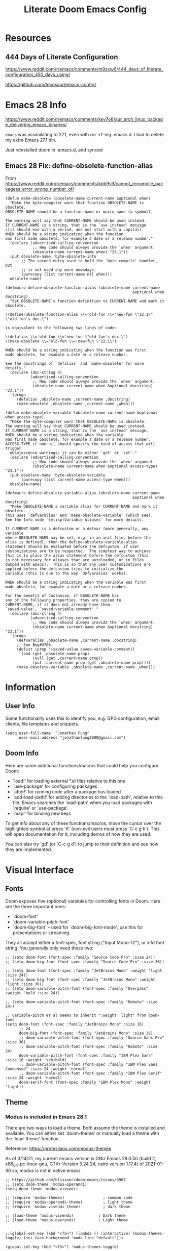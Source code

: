#+TITLE: Literate Doom Emacs Config
#+DATE:
#+LaTeX_CLASS: notes
#+OPTIONS: toc:nil
* Table of Contents :TOC:noexport:
- [[#resources][Resources]]
  - [[#444-days-of-literate-configuration][444 Days of Literate Configuration]]
- [[#emacs-28-info][Emacs 28 Info]]
  - [[#emacs-28-fix-define-obsolete-function-alias][Emacs 28 Fix: define-obsolete-function-alias]]
- [[#information][Information]]
  - [[#user-info][User Info]]
  - [[#doom-info][Doom Info]]
- [[#visual-interface][Visual Interface]]
  - [[#fonts][Fonts]]
  - [[#theme][Theme]]
  - [[#display][Display]]
  - [[#modeline][Modeline]]
  - [[#hl-line-mode][hl-line mode]]
  - [[#line-spacing][Line Spacing]]
  - [[#evil-mode-terminal-cursors][evil-mode terminal cursors]]
- [[#usability][Usability]]
  - [[#navigation][Navigation]]
  - [[#screenshots][Screenshots]]
  - [[#pdf-tools][pdf-tools]]
  - [[#custom-keybinds][Custom Keybinds]]
  - [[#undo-tree][undo-tree]]
  - [[#save-some-buffers][save-some-buffers]]
  - [[#find-buffer-pdf][find-buffer-pdf]]
  - [[#eval-last-sexp][eval-last-sexp]]
- [[#org-mode][Org-Mode]]
  - [[#org][Org]]
  - [[#org-navigation][Org Navigation]]
  - [[#org-inline-task][Org-Inline Task]]
  - [[#org-agenda--super-agenda][Org Agenda + Super Agenda]]
  - [[#org-capture][Org Capture]]
  - [[#org-export---latex][Org Export - Latex]]
  - [[#org-indent][Org-Indent]]
  - [[#autoinsert][Autoinsert]]
  - [[#source-block-markup][Source Block Markup]]
- [[#applications][Applications]]
  - [[#swiper---in-buffer-fuzzy-finder][Swiper - In-Buffer Fuzzy Finder]]
  - [[#dired---file-manager][Dired - File Manager]]
  - [[#treemacs---sidebar-directory-viewer][Treemacs - Sidebar Directory Viewer]]
  - [[#notmuch---email-client][Notmuch - Email Client]]
  - [[#inkscape][Inkscape]]
  - [[#writer-word-goals][writer-word-goals]]
- [[#emacsclient--sessions][Emacsclient + Sessions]]
  - [[#workspace--emacsclient][Workspace + emacsclient]]
  - [[#initial-buffer][Initial Buffer]]
  - [[#desktop][Desktop]]
- [[#programming][Programming]]
  - [[#formatting][Formatting]]
  - [[#lsp][LSP]]
  - [[#julia][Julia]]
- [[#strt-packages-to-look-at][STRT Packages to Look At]]
  - [[#strt-transclusion][STRT Transclusion]]
  - [[#strt-annotate][STRT Annotate]]
  - [[#strt-elgantt][STRT Elgantt]]
- [[#hold-packages-not-used-right-now][HOLD Packages Not Used Right Now]]
  - [[#hold-header-line][HOLD header-line]]
  - [[#hold-pandoc][HOLD Pandoc]]
  - [[#hold-projectile][HOLD Projectile]]
  - [[#hold-mu4e][HOLD mu4e]]
  - [[#hold-org-krita][HOLD Org-Krita]]

* Resources
** 444 Days of Literate Configuration
https://www.reddit.com/r/emacs/comments/m9zxw6/444_days_of_literate_configuration_450_days_using/

https://github.com/tecosaur/emacs-config/

* Emacs 28 Info
https://www.reddit.com/r/emacs/comments/kev7o8/aur_arch_linux_package_delivering_emacs_binaries/

=emacs= was assimilating to 27.1, even with rm -rf--ing .emacs.d. I had to delete my extra Emacs 27.1 bin.

Just reinstalled doom in .emacs.d, and synced

** Emacs 28 Fix: define-obsolete-function-alias
From https://www.reddit.com/r/emacs/comments/kqb9s9/cannot_recompile_packagess_error_wrong_number_of/
#+begin_src elisp
(defun make-obsolete (obsolete-name current-name &optional when)
  "Make the byte-compiler warn that function OBSOLETE-NAME is obsolete.
OBSOLETE-NAME should be a function name or macro name (a symbol).

The warning will say that CURRENT-NAME should be used instead.
If CURRENT-NAME is a string, that is the `use instead' message
\(it should end with a period, and not start with a capital).
WHEN should be a string indicating when the function
was first made obsolete, for example a date or a release number."
  (declare (advertised-calling-convention
            ;; New code should always provide the `when' argument.
            (obsolete-name current-name when) "23.1"))
  (put obsolete-name 'byte-obsolete-info
       ;; The second entry used to hold the `byte-compile' handler, but
       ;; is not used any more nowadays.
       (purecopy (list current-name nil when)))
  obsolete-name)

(defmacro define-obsolete-function-alias (obsolete-name current-name
                                                        &optional when docstring)
  "Set OBSOLETE-NAME's function definition to CURRENT-NAME and mark it obsolete.

\(define-obsolete-function-alias \\='old-fun \\='new-fun \"22.1\" \"old-fun's doc.\")

is equivalent to the following two lines of code:

\(defalias \\='old-fun \\='new-fun \"old-fun's doc.\")
\(make-obsolete \\='old-fun \\='new-fun \"22.1\")

WHEN should be a string indicating when the function was first
made obsolete, for example a date or a release number.

See the docstrings of `defalias' and `make-obsolete' for more details."
  (declare (doc-string 4)
           (advertised-calling-convention
            ;; New code should always provide the `when' argument.
            (obsolete-name current-name when &optional docstring) "23.1"))
  `(progn
     (defalias ,obsolete-name ,current-name ,docstring)
     (make-obsolete ,obsolete-name ,current-name ,when)))

(defun make-obsolete-variable (obsolete-name current-name &optional when access-type)
  "Make the byte-compiler warn that OBSOLETE-NAME is obsolete.
The warning will say that CURRENT-NAME should be used instead.
If CURRENT-NAME is a string, that is the `use instead' message.
WHEN should be a string indicating when the variable
was first made obsolete, for example a date or a release number.
ACCESS-TYPE if non-nil should specify the kind of access that will trigger
  obsolescence warnings; it can be either `get' or `set'."
  (declare (advertised-calling-convention
            ;; New code should always provide the `when' argument.
            (obsolete-name current-name when &optional access-type) "23.1"))
  (put obsolete-name 'byte-obsolete-variable
       (purecopy (list current-name access-type when)))
  obsolete-name)

(defmacro define-obsolete-variable-alias (obsolete-name current-name
                                                        &optional when docstring)
  "Make OBSOLETE-NAME a variable alias for CURRENT-NAME and mark it obsolete.
This uses `defvaralias' and `make-obsolete-variable' (which see).
See the Info node `(elisp)Variable Aliases' for more details.

If CURRENT-NAME is a defcustom or a defvar (more generally, any variable
where OBSOLETE-NAME may be set, e.g. in an init file, before the
alias is defined), then the define-obsolete-variable-alias
statement should be evaluated before the defcustom, if user
customizations are to be respected.  The simplest way to achieve
this is to place the alias statement before the defcustom (this
is not necessary for aliases that are autoloaded, or in files
dumped with Emacs).  This is so that any user customizations are
applied before the defcustom tries to initialize the
variable (this is due to the way `defvaralias' works).

WHEN should be a string indicating when the variable was first
made obsolete, for example a date or a release number.

For the benefit of Customize, if OBSOLETE-NAME has
any of the following properties, they are copied to
CURRENT-NAME, if it does not already have them:
`saved-value', `saved-variable-comment'."
  (declare (doc-string 4)
           (advertised-calling-convention
            ;; New code should always provide the `when' argument.
            (obsolete-name current-name when &optional docstring) "23.1"))
  `(progn
     (defvaralias ,obsolete-name ,current-name ,docstring)
     ;; See Bug#4706.
     (dolist (prop '(saved-value saved-variable-comment))
       (and (get ,obsolete-name prop)
            (null (get ,current-name prop))
            (put ,current-name prop (get ,obsolete-name prop))))
     (make-obsolete-variable ,obsolete-name ,current-name ,when)))
#+end_src

#+RESULTS:
: define-obsolete-variable-alias

* Information
** User Info
Some functionality uses this to identify you, e.g. GPG configuration, email
clients, file templates and snippets.
#+BEGIN_SRC elisp :results none
(setq user-full-name  "Jonathan Fung"
      user-mail-address "jonathanfung2000@gmail.com")
#+END_SRC

** Doom Info
Here are some additional functions/macros that could help you configure Doom:

- `load!' for loading external *.el files relative to this one
- `use-package' for configuring packages
- `after!' for running code after a package has loaded
- `add-load-path!' for adding directories to the `load-path', relative to
  this file. Emacs searches the `load-path' when you load packages with
  `require' or `use-package'.
- `map!' for binding new keys

To get info about any of these functions/macros, move the cursor over
the highlighted symbol at press 'K' (non-evil users must press 'C-c g k').
This will open documentation for it, including demos of how they are used.

You can also try 'gd' (or 'C-c g d') to jump to their definition and see how
they are implemented.

* Visual Interface
** Fonts
Doom exposes five (optional) variables for controlling fonts in Doom. Here
are the three important ones:

+ `doom-font'
+ `doom-variable-pitch-font'
+ `doom-big-font' -- used for `doom-big-font-mode'; use this for
  presentations or streaming.

They all accept either a font-spec, font string ("Input Mono-12"), or xlfd
font string. You generally only need these two:
#+BEGIN_SRC elisp :results none
;; (setq doom-font (font-spec :family "Source Code Pro" :size 24))
;; (setq doom-big-font (font-spec :family "Source Code Pro" :size 36))

;; (setq doom-font (font-spec :family "JetBrains Mono" :weight 'light :size 24))
;; (setq doom-big-font (font-spec :family "JetBrains Mono" :weight 'light :size 36))
;; (setq doom-variable-pitch-font (font-spec :family "Overpass" :weight 'bold :size 24))

;; (setq doom-variable-pitch-font (font-spec :family "Roboto" :size 24))

;; variable-pitch et al seems to inherit ":weight 'light" from doom-font
(setq doom-font (font-spec :family "JetBrains Mono" :size 16)
      ;; 24
      doom-big-font (font-spec :family "JetBrains Mono" :size 36)
      ;; doom-variable-pitch-font (font-spec :family "Source Sans Pro" :size 36)
      ;; doom-variable-pitch-font (font-spec :family "Roboto" :size 24)
      doom-variable-pitch-font (font-spec :family "IBM Plex Sans" :size 16 :weight 'semibold)
      ;; doom-variable-pitch-font (font-spec :family "IBM Plex Sans Condensed" :size 24 :weight 'normal)
      ;; doom-variable-pitch-font (font-spec :family "IBM Plex Serif" :size 24 :weight 'normal)
      doom-serif-font (font-spec :family "IBM Plex Mono" :weight 'light))
#+END_SRC

** Theme
*** Modus is included in Emacs 28.1
There are two ways to load a theme. Both assume the theme is installed and
available. You can either set `doom-theme' or manually load a theme with the
`load-theme' function.

Reference: https://protesilaos.com/modus-themes

As of 3/14/21, my current emacs version is
GNU Emacs 28.0.50 (build 2, x86_64-pc-linux-gnu, GTK+ Version 3.24.24, cairo version 1.17.4) of 2021-01-30
so, modus is not in native emacs

#+begin_src elisp :results none
;; https://github.com/hlissner/doom-emacs/issues/3967
;; (setq doom-theme 'modus-operandi)
(setq doom-theme 'modus-vivendi)

;; (require 'modus-themes)                 ; common code
;; (require 'modus-operandi-theme)         ; light theme
;; (require 'modus-vivendi-theme)          ; dark theme

;; (load-theme 'modus-vivendi)           ; Dark theme
;; (load-theme 'modus-operandi)          ; Light theme


;;(global-set-key (kbd "<f5>") (lambda () (interactive) (modus-themes-toggle) (set-face-background 'mode-line "default")))

(global-set-key (kbd "<f5>") 'modus-themes-toggle)

(add-hook! 'modus-themes-after-load-theme-hook (set-face-background 'mode-line "default"))


;; Set customization options to values of your choice
(setq modus-themes-bold-constructs t
      modus-themes-slanted-constructs t
      modus-themes-syntax nil ; Lots of options---continue reading the manual
      modus-themes-no-mixed-fonts nil
      modus-themes-links nil ; Lots of options---continue reading the manual
      modus-themes-prompts 'subtle-accented ; {nil,'subtle-accented, 'intense-accented, 'subtle-gray, 'intense-gray}

      modus-themes-mode-line 'borderless ; {nil,'3d,'moody, 'borderless, 'borderless-3d, 'borderless-moody}
      modus-themes-completions 'opinionated ; {nil,'moderate,'opinionated}
      modus-themes-fringes 'intense ; {nil,'subtle,'intense}

      modus-themes-lang-checkers 'colored-background ; Lots of options---continue reading the manual

      modus-themes-hl-line 'intense-background ; Lots of options---continue reading the manual

      modus-themes-subtle-line-numbers t ; {nil, t}
      modus-themes-paren-match nil ; {nil,'subtle-bold,'intense,'intense-bold}
      modus-themes-region 'no-extend ; Lots of options

      modus-themes-diffs nil ; {nil,'desaturated,'fg-only,'bg-only}

      modus-themes-org-blocks 'grayscale ; {nil,'grayscale,'rainbow}
      modus-themes-org-habit nil

      modus-themes-headings ; Lots of options---continue reading the manual
      '((1 . rainbow-section)
        ;; (2 . rainbow-line-no-bold)
        ;; (3 . no-bold)
        ;; (t . rainbow)
        ;; (t . rainbow-line)
        (t . rainbow-line-no-bold)
        ;; (t . highlight-no-bold)
        )

      modus-themes-scale-headings nil
      modus-themes-scale-1 1.1
      modus-themes-scale-2 1.15
      modus-themes-scale-3 1.21
      modus-themes-scale-4 1.27
      modus-themes-scale-5 1.33

      modus-themes-variable-pitch-ui nil
      modus-themes-variable-pitch-headings nil)

;; with Emacs 28, default seems to have a gray background for everything, this turns that to white
;; (setq modus-themes-operandi-color-overrides
;;       '(
;;         (bg-alt . "#ffffff")
;;         ))
;; (setq modus-themes-vivendi-color-overrides
;;       '(
;;         (bg-alt . "#000000")
;;         ))

;; only for "packaged variants" (?)
;; (modus-themes-load-themes)
;; (modus-themes-load-operandi)

;; Or load via a hook
;; (add-hook! 'after-init-hook #'modus-themes-load-operandi)
#+end_src
** TODO Display
#+BEGIN_SRC elisp :results none
                                        ;includes part of the file's directory name at the beginning of the shared buffer name to make unique
(setq uniquify-buffer-name-style 'forward)
;; this may do the same thing as uniquify-buffer...
(setq ivy-rich-path-style 'abbrev)

;; (setq display-line-numbers-type 'visual)
(setq display-line-numbers-type nil)

                                        ; just editted these line 12/24
;; idk what these 2 lines do
;; (add-to-list 'default-frame-alist '(font . "Source Code Pro-10"))
;; (set-face-attribute 'default t :font "Source Code Pro-10")
#+END_SRC
** TODO Modeline
#+BEGIN_SRC elisp :results none
;; CAUTION
;; This might be fatal, might turn off all keymaps
;; (setq display-battery-mode t)

;; (setq display-time-mode t)
(display-time-mode)
(setq display-time-default-load-average nil)
(setq line-number-mode nil
      column-number-mode nil)
(set-face-background 'mode-line "default")

(setq doom-modeline-buffer-encoding nil)
;; (setq doom-modeline-buffer-encoding t)
(setq doom-modeline-buffer-file-name-style 'relative-from-project)
#+end_src

** hl-line mode
#+BEGIN_SRC elisp :results none
(setq hl-line-mode nil)
(map! :n "SPC t h" #'hl-line-mode)

; meant to only have hl-line highlight on end of line
(defun my-hl-line-range-function () (cons (line-end-position) (line-beginning-position 2)))
;(setq hl-line-range-function #'my-hl-line-range-function)

; standard full-width
(defun my-hl-line-range ()
  "Used as value of `hl-line-range-function'."
  (cons (line-beginning-position) (line-end-position)))

(setq-default hl-line-range-function #'my-hl-line-range)
#+END_SRC

** Line Spacing
#+begin_src elisp
(defun jf/toggle-line-spacing ()
  "Toggle line spacing between no extra space to extra half line height.
URL `http://ergoemacs.org/emacs/emacs_toggle_line_spacing.html'
Version 2017-06-02"
  (interactive)
  (if line-spacing
      (setq line-spacing nil)
    (setq line-spacing 5))
  (redraw-frame (selected-frame)))

(map! :n "SPC t v" 'jf/toggle-line-spacing)
#+end_src

#+RESULTS:

** evil-mode terminal cursors
https://github.com/h0d/term-cursor.el

#+begin_src elisp :results none
;;; term-cursor.el --- Change cursor shape in terminal -*- lexical-binding: t; coding: utf-8; -*-

;; Version: 0.4
;; Author: h0d
;; URL: https://github.com/h0d
;; Keywords: terminals
;; Package-Requires: ((emacs "26.1"))

;;; Commentary:

;; Send terminal escape codes to change cursor shape in TTY Emacs.
;; Using VT520 DECSCUSR (cf https://invisible-island.net/xterm/ctlseqs/ctlseqs.html).
;; Does not interfere with GUI Emacs behavior.

;;; Code:

(defgroup term-cursor nil
  "Group for term-cursor."
  :group 'terminals
  :prefix 'term-cursor-)

;; Define escape codes for different cursors
(defcustom term-cursor-block-blinking "\e[1 q"
  "The escape code sent to terminal to set the cursor as a blinking box."
  :type 'string
  :group 'term-cursor)

(defcustom term-cursor-block-steady "\e[2 q"
  "The escape code sent to terminal to set the cursor as a steady box."
  :type 'string
  :group 'term-cursor)

(defcustom term-cursor-underline-blinking "\e[3 q"
  "The escape code sent to terminal to set the cursor as a blinking underscore."
  :type 'string
  :group 'term-cursor)

(defcustom term-cursor-underline-steady "\e[4 q"
  "The escape code sent to terminal to set the cursor as a steady underscore."
  :type 'string
  :group 'term-cursor)

(defcustom term-cursor-bar-blinking "\e[5 q"
  "The escape code sent to terminal to set the cursor as a blinking bar."
  :type 'string
  :group 'term-cursor)

(defcustom term-cursor-bar-steady "\e[6 q"
  "The escape code sent to terminal to set the cursor as a steady bar."
  :type 'string
  :group 'term-cursor)

;; Current cursor evaluation
(defcustom term-cursor-triggers (list 'blink-cursor-mode-hook 'lsp-ui-doc-frame-hook)
  "Hooks to add when the variable watcher might not be enough.
That is, hooks to trigger `term-cursor--immediate'."
  :type 'list
  :group 'term-cursor)

;;;###autoload
(define-minor-mode term-cursor-mode
  "Minor mode for term-cursor."
  :group 'term-cursor
  (if term-cursor-mode
      (term-cursor-watch)
    ;; else
    (term-cursor-unwatch)))

;;;###autoload
(define-globalized-minor-mode global-term-cursor-mode term-cursor-mode
  (lambda ()
    (term-cursor-mode t))
  :group 'term-cursor)

(defun term-cursor--normalize (cursor)
  "Return the actual value of CURSOR.
It can sometimes be a `cons' from which we only want the first element (cf `cursor-type')."
  (if (consp cursor)
      (car cursor)
    ;; else
    cursor))

(defun term-cursor--determine-esc (cursor blink)
  "Return an escape code depending on the CURSOR and whether it should BLINK."
  (cond (;; Vertical bar
	 (eq cursor 'bar)
	 (if blink term-cursor-bar-blinking
	   term-cursor-bar-steady))
	(;; Underscore
	 (eq cursor 'hbar)
	 (if blink term-cursor-underline-blinking
	   term-cursor-underline-steady))
	(;; Box — default value
	 t
	 (if blink term-cursor-block-blinking
	   term-cursor-block-steady))))

(defun term-cursor--eval (cursor blink)
  "Send escape code to terminal according to CURSOR and whether it should BLINK."
  (unless (display-graphic-p) ; Must be in TTY
    ;; CURSOR can be a `cons' (cf. `cursor-type')
    (setq cursor
	  (term-cursor--normalize cursor))

    ;; Ask terminal to display new cursor
    (send-string-to-terminal
     (term-cursor--determine-esc cursor blink))))

(defun term-cursor--immediate ()
  "Send an escape code without waiting for `term-cursor-watcher'."
  (term-cursor--eval cursor-type blink-cursor-mode))

(defun term-cursor-watcher (_symbol cursor operation _watch)
  "Change cursor shape through escape sequences depending on CURSOR.
Waits for OPERATION to be 'set."
  (when (eq operation 'set)  ; A new value must be set to the variable
    (term-cursor--eval cursor blink-cursor-mode)))

(defun term-cursor-watch ()
  "Start reacting to cursor change."
  (add-variable-watcher 'cursor-type #'term-cursor-watcher)
  (dolist (hook term-cursor-triggers)
    (add-hook hook #'term-cursor--immediate)))

(defun term-cursor-unwatch ()
  "Stop reacting to cursor change."
  (remove-variable-watcher 'cursor-type #'term-cursor-watcher)
  (dolist (hook term-cursor-triggers)
    (remove-hook hook #'term-cursor--immediate)))

(provide 'term-cursor)

;;; term-cursor.el ends here

(global-term-cursor-mode)
#+end_src
* Usability
** Navigation
#+BEGIN_SRC elisp :results none
                                        ; Bind Zooms??
(map! :n "C-_" #'er/contract-region
      :n "C-+" #'er/expand-region)

;; ; unbind J,K,M
(map! :map evil-normal-state-map "J" nil
      "K" nil)
(map! :map evil-motion-state-map "M" nil
      "K" nil)

(map! :n "V" #'evil-visual-line)

;; ; rebind J,K for scrolling
(map! :n "J" #'evil-scroll-line-up)
(map! :n "K" #'evil-scroll-line-down)

;; ; bind M for contexual lookup
(map! :n "M" #'+lookup/documentation)

;; ;; Make evil-mode up/down operate in screen lines instead of actual lines
(define-key evil-motion-state-map "j" 'evil-next-visual-line)
(define-key evil-motion-state-map "k" 'evil-previous-visual-line)
;; ;; Also in visual mode
(define-key evil-visual-state-map "j" 'evil-next-visual-line)
(define-key evil-visual-state-map "k" 'evil-previous-visual-line)
#+END_SRC
** Screenshots
#+BEGIN_SRC elisp :results none
(defun screenshot-svg ()
  "Save a screenshot of the current frame as an SVG image.
Saves to a temp file and puts the filename in the kill ring."
  (interactive)
  (let* ((filename (make-temp-file "Emacs" nil ".svg"))
         (data (x-export-frames nil 'svg)))
    (with-temp-file filename
      (insert data))
    (kill-new filename)
    (message filename)))
#+END_SRC
** pdf-tools
#+begin_src elisp :results none
;; (add-hook 'pdf-tools-enabled-hook 'pdf-view-midnight-minor-mode)
#+end_src
** Custom Keybinds
#+BEGIN_SRC elisp :results none
;; Bind toggles
(global-set-key (kbd "<f2>") 'mixed-pitch-mode)
(global-set-key (kbd "<f3>") 'olivetti-mode)
(global-set-key (kbd "<f4>") 'toggle-rot13-mode)
(setq olivetti-body-width 110)
;; (global-set-key (kbd "U") 'undo-tree-redo)

;; Unbind language input switcher
(map! :map global-map "C-\\" nil)

;; Bind toggle for 80-char limit, buffer-wide
(map! :n "SPC t c" 'display-fill-column-indicator-mode)
(map! :n "C-\\" 'display-fill-column-indicator-mode)

;; currently do not use org-roam, need to delete
;; (setq org-roam-directory "~/emacs/org-roam")
;; (setq org-roam-index-file "index.org")
;; (define-key org-roam-mode-map (kbd "C-c n l") #'org-roam)
;; (define-key org-roam-mode-map (kbd "C-c n f") #'org-roam-find-file)
;; (define-key org-roam-mode-map (kbd "C-c n j") #'org-roam-jump-to-index)
;; (define-key org-roam-mode-map (kbd "C-c n b") #'org-roam-switch-to-buffer)
;; (define-key org-roam-mode-map (kbd "C-c n g") #'org-roam-graph)
;; (define-key org-mode-map (kbd "C-c n i") #'org-roam-insert)
;; (require 'org-roam-protocol)
#+END_SRC
** undo-tree
#+begin_src elisp
(setq global-undo-tree-mode t)
#+end_src

#+RESULTS:
: t
** save-some-buffers
#+begin_src elisp :results none
(map! :n "SPC f a" 'save-some-buffers)

;; (map! :map org-agenda-mode-map "SPC f a" 'save-some-buffers)

(map! :map doom-leader-map "f a" 'save-some-buffers)
#+end_src
** find-buffer-pdf
https://www.reddit.com/r/emacs/comments/mzuaf6/how_open_a_pdf_file_with_pdftools_when_you_are/

My own function
#+begin_src elisp :results none
(defun jf/find-buffer-pdf ()
  (interactive)
  (find-file (concat
              "./"
              (car (split-string
                    (file-name-nondirectory (buffer-name))
                    "\\."))
              ".pdf")))

(map! :n "SPC o p" 'jf/find-buffer-pdf)
#+end_src

** eval-last-sexp
#+begin_src elisp :results none
(map! :n "SPC e" 'eval-last-sexp)
#+end_src

* Org-Mode
** Org
#+BEGIN_SRC elisp :results none
(setq org-directory "~/org/")

(setq org-ellipsis " ▾")
(setq org-startup-folded 'content)

(add-hook 'org-mode-hook (lambda () (org-superstar-mode 1)))
;; (setq org-superstar-headline-bullets-list
;;       '("✸" ("◉" ?◈) "○" "▷"))

;; https://www.reddit.com/r/emacs/comments/lapujj/weekly_tipstricketc_thread/glvoifj/
(setq org-superstar-headline-bullets-list '("☰" "☷" "▶" "●" "✱" "✲" "✸" "⦿" "⌾" "◦"))

(setq org-highlight-latex-and-related '(native script))

(map! :n "SPC o l" 'link-hint-open-link-at-point)
#+END_SRC
** Org Navigation
#+BEGIN_SRC elisp :results none
(map! :map org-mode-map "C-j" nil
      "C-k" nil)

(map! :map org-mode-map "C-j" 'org-next-visible-heading
      "C-k" 'org-previous-visible-heading)
#+END_SRC
** TODO Org-Inline Task
https://mattduck.github.io/generic-css/demo/org-demo.html
https://www.reddit.com/r/emacs/comments/3tpd5z/a_different_way_to_use_org_xpost_rorgmode/
https://github.com/amluto/org-mode/blob/master/lisp/org-inlinetask.el
https://irreal.org/blog/?p=8418
#+begin_src elisp :results none
;; seems to break doom config ?
;; (require 'org-inlinetask)
#+end_src

#+RESULTS:
: org-inlinetask

** Org Agenda + Super Agenda
*** Setup (Super) Agenda
#+BEGIN_SRC elisp :results none
;; https://www.reddit.com/r/orgmode/comments/6q6cdk/adding_files_to_the_agenda_list_recursively/
;; doom doctor: org-agenda-file-regexp seems to be void
;; (setq org-agenda-files (apply 'append
;;                   (mapcar
;;                    (lambda (directory)
;;                  (directory-files-recursively
;;                   directory org-agenda-file-regexp))
;;                    '("~/School/W21/" "~/org/"))))

;; Need to manually update based on school term
(setq org-agenda-files '("~/org"
                         "~/org/blog"
                         "~/org/voxpop"
                         "~/org/resources"
                         "~/School/S21/ENGR_165_Manuf"
                         "~/School/S21/MSE_165C_Phase"
                         "~/School/S21/MSE_189C_Snr"
                         "~/School/S21/STATS_120C_Prob"
                         "~/rust/effex"
                         ))

(setq org-tag-faces
      '(("Phase" . "gold2")
        ("Nano" . "lime green")
        ("Manuf" . "red2")
        ("Snr" . "medium orchid")
        ("Stats" . "dodger blue")))

(setq org-agenda-start-day "+0"
      org-agenda-span 1) ;; for use with day-by-day view

(setq org-agenda-timegrid-use-ampm t)
(setq org-agenda-time-grid
      (quote
       ((daily today require-timed)
        (400 1200 1600 2000 2400)
        "  ⟿" "―――――――――――――――――――――――"))) ; 2400 is the next day

(setq org-super-agenda-date-format "%A, %e %b")
(setq org-super-agenda-header-separator ?―)
;; (setq org-super-agenda-header-separator "")
(org-super-agenda-mode)

(map! :map org-super-agenda-header-map "k" nil
      "j" nil)

                                        ; removes 'agenda' prefix coming from agenda.org
                                        ; also adds in effort level
                                        ; should be (todo   . " %i %-12:c") if using multiple files
(setq org-agenda-prefix-format
      '(
        ;; (agenda . "%i %-7T%?-12t% s")
        (agenda . "%i %?-12t% s")
        ;; (todo   . " %i %-12:c")
        (todo   . " [%e] ")
        (tags   . " %i %-12:c")
        (search . " %i %-12:c")))

;; refreshes org agenda view every 60 seconds, but runs on any buffer
;; (run-with-idle-timer 60000 t (lambda () (org-agenda nil "z")) )


(set-face-attribute 'org-agenda-date nil
                    :weight 'bold :overline t :foreground "#00538b" )
#+end_src
*** Day-by-Day + Regular (Super) Agenda Views
#+BEGIN_SRC elisp :results none
(setq org-agenda-custom-commands
      '(("z" "Super View, Everyday"
         (
          (agenda "" ((org-super-agenda-groups
                       '((:name ""
                          :time-grid t
                          :date today
                          :deadline today
                          ;; :scheduled today
                          :order 0
                          :discard (:anything t)
                          )))))
          (alltodo "" ((org-agenda-overriding-header (concat
                                                      (make-string 1 ?\n)
                                                      "Today is " (org-read-date nil nil "+0d")
                                                      ))
                       (org-super-agenda-groups
                        '(
                          (:name "Overdue"
                           :deadline past
                           :order 0)
                          (:name "Scheduled"
                           :auto-planning t
                           :order 0)
                          (:name "========\n Personal"
                           :tag "Person"
                           :order 10)
                          (:name "Email"
                           :tag "Email"
                           :order 15)
                          (:discard (:anything t))
                          ))))
          ))))

(defun jf/org-agenda-day-by-day ()
  (interactive)
  (org-agenda nil "z"))
(map! :n "SPC o v" 'jf/org-agenda-day-by-day)

(defun jf/org-agenda-regular-view ()
  (interactive)
  (org-agenda nil "a"))
(map! :n "SPC o c" 'jf/org-agenda-regular-view)
#+END_SRC
*** Relative (Super) Agenda Views
#+begin_src elisp :results none
;; from https://github.com/alphapapa/org-super-agenda/issues/59
;; function is needed to always eval relative dates
(defun jf/org-agenda-relative-deadline ()
  (interactive)
  (let ((org-super-agenda-groups
         `(
           (:name "Past"
            :deadline past)
           (:name "Next Items"
            :todo "NEXT")
           (:name "Clean up Notes"
            :todo "NOTE")
           (:name "Today's Time Blocks"
            :and (:todo "BLOCK"
                  :date today))
           (:name "Today"
            :deadline today)
           (:name "Tomorrow (+1)"
            ;; before acts as <
            :deadline (before ,(org-read-date nil nil "+2d")))
           (:name "Tomorrow Tomorrow (+2)"
            ;; if today is 1, should show (before (1+3)) = 1, 2,3
            :deadline (before ,(org-read-date nil nil "+3d")))
           (:name "Day After Tomorrow Tomorrow (+3)"
            :deadline (before ,(org-read-date nil nil "+4d")))
           (:name "Within a Week (+4..6)"
            :deadline (before ,(org-read-date nil nil "+7d")))
           (:name "Within 30 Days (+7..30)"
            :deadline (before ,(org-read-date nil nil "+31d")))
           (:name "========\n Personal"
            :tag "Person"
            :order 10)
           (:name "Email"
            :tag "Email"
            :order 15)
           (:discard (:anything t))
           )))
    (org-agenda nil "t")
    ;; (org-agenda-list)
    ;; this allows time grid to show with TODO, but doesn't catch
    ;; NEXT, Personal, and doesn't extend to 30 days
    ;; Text is also red for some reason
    ))

;; see https://github.com/alphapapa/org-super-agenda/issues/153
;; for a combined deadline-scheduled view with repeating items

(defun jf/org-agenda-relative-scheduled ()
  (interactive)
  (let ((org-super-agenda-groups
         `(
           (:name "Past"
            :scheduled past)
           (:name "Next Items"
            :todo "NEXT")
           (:name "Clean up Notes"
            :todo "NOTE")
           (:name "Today's Time Blocks"
            :and (:todo "BLOCK"
                  :date today))
           (:name "Scheduled Today"
            :scheduled today)
           (:name "Scheduled Tomorrow (+1)"
            :scheduled (before ,(org-read-date nil nil "+2d")))
           (:name "Scheduled Tomorrow Tomorrow (+2)"
            ;; if today is 1, should show (before (1+3)) = 1, 2,3
            :scheduled (before ,(org-read-date nil nil "+3d")))
           (:name "Scheduled Within a Week (+3..6)"
            :scheduled (before ,(org-read-date nil nil "+7d")))
           (:name "Scheduled Within 30 Days (+7..30)"
            :scheduled (before ,(org-read-date nil nil "+31d")))
           (:name "========\n Personal"
            :tag "Person"
            :order 10)
           (:name "Email"
            :tag "Email"
            :order 15)
           (:discard (:anything t))
           )))
    (org-agenda nil "t")))

(map! :map doom-leader-map "o b" nil)
(map! :n "SPC o b" 'jf/org-agenda-relative-deadline)
(map! :n "SPC o g" 'jf/org-agenda-relative-scheduled)

(defun jf/reset-relative-deadline-super-agenda ()
  (interactive)
  (org-agenda-quit)
  (jf/org-agenda-relative-deadline)
  )
(defun jf/reset-relative-scheduled-super-agenda ()
  (interactive)
  (org-agenda-quit)
  (jf/org-agenda-relative-scheduled)
  )

(map! :map org-agenda-mode-map "r" 'jf/reset-relative-deadline-super-agenda)
(map! :map org-agenda-mode-map "R" 'jf/reset-relative-scheduled-super-agenda)
#+end_src
*** Hydra Map for Agenda Views
#+begin_src elisp :results none
(defhydra jf/hydra-agenda (:color blue
                           :hint nil)
  "
^Relative^      ^Absolute^      ^Time-Grid^
^^^--------------------------------------
_d_: deadline   _e_: everyday   _w_: regular
_s_: scheduled
  "
  ("d" jf/org-agenda-relative-deadline)
  ("s" jf/org-agenda-relative-scheduled)
  ("e" jf/org-agenda-day-by-day)
  ("w" jf/org-agenda-regular-view)
  )

;; (map! :n "SPC a" 'jf/hydra-agenda/body)
(map! :map doom-leader-map "a" 'jf/hydra-agenda/body)
#+end_src
*** Org-Todo
#+begin_src elisp :results none
(setq org-todo-keywords
      '((sequence "TODO(t)" "NEXT(n)" "NOTE(m)" "BLOCK(b)" "STRT(s)" "HOLD(h)" "|" "DONE(d)" "KILL(k)")
        (sequence "[ ](T)" "[+](P)" "[-](S)" "[?](W)" "|" "[X](D)")))

(setq org-todo-keyword-faces
      '(("[-]" . +org-todo-active)
        ("STRT" . +org-todo-active)
        ("BLOCK" . +org-todo-active)
        ("NEXT" . +org-todo-active)
        ("[?]" . +org-todo-onhold)
        ("WAIT" . +org-todo-onhold)
        ("HOLD" . +org-todo-onhold)
        ("PROJ" . +org-todo-project)))

;; sort todos by deadline earliest first, then priority high first
(setq org-agenda-sorting-strategy
      '((agenda habit-down time-up priority-down category-keep)
        (todo deadline-up priority-down category-keep)
        (tags priority-down category-keep)
        (search category-keep)) )

;; when set to t, toggling a repeating TODO item to DONE will reset the TODO prefix to the previous one
;; implemented when switching BLOCK -> DONE, which returns it to BLOCK and not TODO
;; reason: super-agenda selector is based on TODO name
(setq org-todo-repeat-to-state t)
#+end_src
** Org Capture
#+BEGIN_SRC elisp :results none
(setq org-capture-templates
      '(("t" "Agenda TODO" entry (file "~/org/Agenda.org")
        "* TODO %? \n DEADLINE: %t" :prepend t)
        ("e" "email" entry (file+headline "~/org/Agenda.org" "Emails")
         "* TODO Reply: %? \n - %a" :prepend t)
        ("d" "designboard" entry (file "~/org/designboard.org")
         "* %? \n- %t" :prepend t)
      ))

(map! :n "SPC z" 'org-capture)
#+END_SRC
** Org Export - Latex
#+begin_src elisp :results none
(setq org-latex-classes '(("article" "\\documentclass[11pt]{article}"
                           ("\\section{%s}" . "\\section*{%s}")
                           ("\\subsection{%s}" . "\\subsection*{%s}")
                           ("\\subsubsection{%s}" . "\\subsubsection*{%s}")
                           ("\\paragraph{%s}" . "\\paragraph*{%s}")
                           ("\\subparagraph{%s}" . "\\subparagraph*{%s}"))
                          ("report" "\\documentclass[11pt]{report}"
                           ("\\part{%s}" . "\\part*{%s}")
                           ("\\chapter{%s}" . "\\chapter*{%s}")
                           ("\\section{%s}" . "\\section*{%s}")
                           ("\\subsection{%s}" . "\\subsection*{%s}")
                           ("\\subsubsection{%s}" . "\\subsubsection*{%s}"))
                          ("book" "\\documentclass[11pt]{book}"
                           ("\\part{%s}" . "\\part*{%s}")
                           ("\\chapter{%s}" . "\\chapter*{%s}")
                           ("\\section{%s}" . "\\section*{%s}")
                           ("\\subsection{%s}" . "\\subsection*{%s}")
                           ("\\subsubsection{%s}" . "\\subsubsection*{%s}"))
                          ("notes"
                           "\\documentclass[8pt]{article}
  \\usepackage[letterpaper, portrait, margin=1in]{geometry}
  \\usepackage[utf8]{inputenc}
  \\usepackage[T1]{fontenc}
  \\usepackage{amsmath}
  \\usepackage{amssymb}
  \\usepackage{hyperref}
  \\usepackage{tcolorbox}
% http://tug.ctan.org/macros/latex/contrib/minted/minted.pdf
  \\usepackage[cache=false]{minted}
  \\setminted{breaklines=true, breakanywhere=true}
% \\usemintedstyle{paraiso-light} % pygmentize -L styles
% \\usemintedstyle{emacs} % pygmentize -L styles
% \\usemintedstyle{colorful} % pygmentize -L styles
% \\usemintedstyle{rainbow_dash} % pygmentize -L styles
  \\usemintedstyle{tango} % pygmentize -L styles
% https://tex.stackexchange.com/questions/112559/box-around-minted-environment
% https://ctan.math.utah.edu/ctan/tex-archive/macros/latex/contrib/tcolorbox/tcolorbox.pdf
  \\BeforeBeginEnvironment{minted}{\\begin{tcolorbox}[colframe=black!85!white, colback=black!5!white, boxrule=0.3mm]}
  \\AfterEndEnvironment{minted}{\\end{tcolorbox}}
  \\usepackage{enumitem}
  \\setitemize{itemsep=0.5pt}
  \\usepackage{lastpage}
  \\usepackage{fancyhdr}
  \\pagestyle{fancy}
  \\fancyhf{}
  \\usepackage{titling} % allows \thetitle \theauthor \thedate
  \\rhead{\\theauthor}
  \\lhead{\\thetitle}
  \\rfoot{\\thepage{} of \\pageref{LastPage}}
  \\linespread{1}
  \\setlength{\\parindent}{0pt}
  \\setlength{\\parskip}{0.5em plus 0.1em minus 0.2em}
  \\hypersetup{pdfborder=0 0 0}
  \\setcounter{secnumdepth}{0}"
                           ("\\section{%s}" . "\\section*{%s}")
                           ("\\subsection{%s}" . "\\subsection*{%s}")
                           ("\\subsubsection{%s}" . "\\subsubsection*{%s}")
                           ("\\paragraph{%s}" . "\\paragraph*{%s}")
                           ("\\subparagraph{%s}" . "\\subparagraph*{%s}")
                           )))

(map! :n "SPC r r" #'org-latex-export-to-pdf)

(setq org-export-headline-levels 5)

(setq org-format-latex-options '(:foreground default :background default :scale 3.5 :html-foreground "Black" :html-background "Transparent" :html-scale 1.0 :matchers
                                 ("begin" "$1" "$" "$$" "\\(" "\\[")) )

;; minted uses Pygments (python) to syntax highlight pdf exported source blocks
;; look into https://www.reddit.com/r/emacs/comments/lbkmmz/the_best_syntax_highlighting_in_a_pdf_youll_see_a/
;; as an alternative
(add-to-list 'org-latex-packages-alist '("" "minted"))
(setq org-latex-listings 'minted)
#+end_src
** Org-Indent
#+begin_src elisp :results none
(map! :n "SPC t i" #'org-indent-mode)
#+end_src
** TODO Autoinsert
Taken from: https://emacs.stackexchange.com/questions/34651/how-can-i-create-custom-org-mode-templates
#+begin_src elisp :results none
(use-package autoinsert
  :init
  ;; Don't want to be prompted before insertion:
  (setq auto-insert-query nil)

  (setq auto-insert-directory (locate-user-emacs-file "templates"))
  (add-hook 'find-file-hook 'auto-insert)
  (auto-insert-mode 1)

  ;; directory is ~/.emacs.d/local/etc/templates
  :config
  (define-auto-insert "\\.org?$" "default-autoinsert.org"))

#+end_src
** Source Block Markup
https://www.reddit.com/r/emacs/comments/kzo09h/emacs_configuration_created_for_heavy_orgmode/
https://github.com/lijigang/config-orgmode-within-doom
#+begin_src elisp :results none
  (defvar rasmus/ob-header-symbol ?☰
    "Symbol used for babel headers")

  (defun rasmus/org-prettify-symbols ()
    (interactive)
    (mapc (apply-partially 'add-to-list 'prettify-symbols-alist)
          (cl-reduce 'append
                     (mapcar (lambda (x) (list x (cons (upcase (car x)) (cdr x))))
                             `(("#+begin_src" . ?⏠) ;; ➤ ➟ ✎
                               ("#+end_src"   . ?⏡) ;; ⏹
                               ("#+header:" . ,rasmus/ob-header-symbol)
                               ("#+begin_quote" . ?❝)
                               ("#+end_quote" . ?❞)))))
    (turn-on-prettify-symbols-mode))

  (add-hook 'org-mode-hook #'rasmus/org-prettify-symbols)
#+end_src
* Applications
** Swiper - In-Buffer Fuzzy Finder
From r/emacs:
By default if you have visual line mode on swiper scans every visual line, which can be really slow in large files. This forces swiper to revert back to searching only every actual line even if the user is using visual line mode

Note: seems to only find one occurrence in each file line, user needs to scan main buffer for thorough results.
#+begin_src elisp :results none
(setq swiper-use-visual-line nil)
(setq swiper-use-visual-line-p (lambda (a) nil))
#+end_src
** Dired - File Manager
#+begin_src elisp :results none
(add-hook 'dired-mode-hook
      (lambda ()
        (dired-hide-details-mode)
        ))
; add this into above hook to default to sorting by edit time
; (dired-sort-toggle-or-edit)
#+end_src
** Treemacs - Sidebar Directory Viewer
Bind external (zathura, etc.) opening for treemacs
#+BEGIN_SRC elisp :results none
(map! :n "SPC o o" #'treemacs-visit-node-in-external-application)
(map! :n "SPC o t" #'treemacs)
(setq treemacs-position 'right
      treemacs-width 25
      treemacs-indentation 1)
#+END_SRC
** TODO Notmuch - Email Client
#+BEGIN_SRC elisp
;define function that syncs mbsync and refreshes notmuch
(defun jf/sync-email ()
  "Lists the contents of the current directory."
  (interactive)
  (shell-command "mbsync -a && notmuch new"))

; bind notmuch-hello view
(map! :n "SPC o n" #'notmuch-hello)
; bind custom function to sync mbsync and notmuch
(map! :n "SPC r s" 'jf/sync-email)

;; attempt to fix notmuch formatting
(setq notmuch-search-result-format
  '(("date" . "%12s ")
    ("count" . "%-6s ")
    ("authors" . "%-15s ")
    ("subject" . "%-10s ")
    ("tags" . "(%s)"))
)
(defun jf/establish-notmuch ()
  (interactive)
(setq notmuch-saved-searches '((:name "Personal"
                                :query "tag:inbox AND to:jonathanfung2000@gmail.com AND date:nov_3_2020..today AND NOT tag:delete")
                               (:name "UCI"
                                :query "tag:inbox AND to:fungjm@uci.edu AND date:nov_3_2020..today AND NOT tag:delete")
                               (:name "Clean Gen Inbox"
                                :query "tag:inbox AND date:nov_3_2020..today AND NOT to:fungjm@uci.edu AND NOT to:jonathanfung2000@gmail.com")
                               (:name "Flagged"
                                :query "tag:inbox AND tag:flagged")
                               (:name "Inbox"
                                :query "tag:inbox"))))

(map! :n "SPC r e" 'jf/establish-notmuch)

; this sets cursor of notmuch-hellow to first saved search
(add-hook 'notmuch-hello-refresh-hook
          (lambda ()
            (if (and (eq (point) (point-min))
                     (search-forward "Saved searches:" nil t))
                (progn
                  (forward-line)
                  (widget-forward 1))
              (if (eq (widget-type (widget-at)) 'editable-field)
                  (beginning-of-line)))))

(setq notmuch-hello-sections '(notmuch-hello-insert-saved-searches))
#+END_SRC

#+RESULTS:
| notmuch-hello-insert-saved-searches |

** TODO Inkscape
#+begin_src elisp
;;; scimax-inkscape.el --- Using inkscape in org-mode

;;; Commentary:
;;
;; This library provides a new org-mode link for inkscape svg files. When you
;; click on an inkscape link, it will open the figure in inkscape. A thumbnail
;; image will be placed on the inkscape link.
;;
;; Export to HTML:
;; (browse-url (let ((org-export-before-processing-hook '(scimax-inkscape-preprocess)))
;;   (org-html-export-to-html)))
;;
;; (org-open-file (let ((org-export-before-processing-hook '(scimax-inkscape-preprocess)))
;;   (org-latex-export-to-pdf)))
;;
;; inkscape does not allow you to create empty files. We save the template in a
;; variable and create them on demand.

(defcustom scimax-inkscape-thumbnail-width 300
  "Width of thumbnails in pts."
  :group 'scimax-inkscape
  :type 'integer)

(defcustom scimax-inkscape-template-svg
  "<?xml version=\"1.0\" encoding=\"UTF-8\" standalone=\"no\"?>
<!-- Created with Inkscape (http://www.inkscape.org/) -->
<svg
   xmlns:dc=\"http://purl.org/dc/elements/1.1/\"
   xmlns:cc=\"http://creativecommons.org/ns#\"
   xmlns:rdf=\"http://www.w3.org/1999/02/22-rdf-syntax-ns#\"
   xmlns:svg=\"http://www.w3.org/2000/svg\"
   xmlns=\"http://www.w3.org/2000/svg\"
   xmlns:sodipodi=\"http://sodipodi.sourceforge.net/DTD/sodipodi-0.dtd\"
   xmlns:inkscape=\"http://www.inkscape.org/namespaces/inkscape\"
   width=\"6in\"
   height=\"4in\"
   viewBox=\"0 100 152.4 201.6\"
   version=\"1.1\"
   id=\"svg8\"
   inkscape:version=\"0.92.2 (5c3e80d, 2017-08-06)\"
   sodipodi:docname=\"drawing.svg\">
  <defs
     id=\"defs2\" />
  <sodipodi:namedview
     id=\"base\"
     pagecolor=\"#ffffff\"
     bordercolor=\"#666666\"
     borderopacity=\"1.0\"
     inkscape:pageopacity=\"0.0\"
     inkscape:pageshadow=\"2\"
     inkscape:zoom=\"1\"
     inkscape:cx=\"400\"
     inkscape:cy=\"214.9\"
     inkscape:document-units=\"in\"
     inkscape:current-layer=\"layer1\"
     showgrid=\"false\"
     units=\"in\"
     inkscape:window-width=\"1080\"
     inkscape:window-height=\"675\"
     inkscape:window-x=\"0\"
     inkscape:window-y=\"78\"
     inkscape:window-maximized=\"0\"
     inkscape:lockguides=\"true\"
     fit-margin-top=\"0\"
     fit-margin-left=\"0\"
     fit-margin-right=\"0\"
     fit-margin-bottom=\"0\" />
  <metadata
     id=\"metadata5\">
    <rdf:RDF>
      <cc:Work
         rdf:about=\"\">
        <dc:format>image/svg+xml</dc:format>
        <dc:type
           rdf:resource=\"http://purl.org/dc/dcmitype/StillImage\" />
        <dc:title></dc:title>
      </cc:Work>
    </rdf:RDF>
  </metadata>
  <g
     inkscape:label=\"Layer 1\"
     inkscape:groupmode=\"layer\"
     id=\"layer1\"
     transform=\"translate(0,0)\" />
</svg>
"
  "Blank document for inkscape. You cannot create a file at the
  command line, so we put this template in and open it. This one works for Inkscape 0.92.2"
  :group 'scimax-inkscape
  :type 'string)


(defun scimax-inkscape-open (path)
  "Open the PATH in inkscape.
Make a new file if needed."
  (interactive)
  (unless (f-ext-p path "svg") (error "Must be an svg file."))
  (unless (file-exists-p path)
    (with-temp-file path
      (insert scimax-inkscape-template-svg)))
  (let ((display-buffer-alist '(("*Async Shell Command*" . (display-buffer-no-window . ())))))
    (shell-command (format "inkscape %s &" path))))


(defun scimax-inkscape-thumbnail (start end path bracketp)
  "Put a thumbnail on an inkscape link."
  (let (img ov)
    (when (and
	   ;; got a path
	   path
	   ;; it is an image
	   (org-string-match-p (image-file-name-regexp) path)
	   ;; and it exists
	   (f-exists? path)
	   ;; and there is no overlay here.
	   (not (ov-at start)))
      (setq img (create-image
		 (expand-file-name path)
		 'imagemagick nil :width scimax-inkscape-thumbnail-width
		 :background "lightgray"))
      (setq ov (make-overlay start end))
      (overlay-put ov 'display img)
      (overlay-put ov 'face 'default)
      ;; (overlay-put ov 'before-string "inkscape:")
      (overlay-put ov 'org-image-overlay t)
      (overlay-put ov 'modification-hooks
		   (list
		    `(lambda (&rest args)
		       (org-display-inline-remove-overlay ,ov t ,start ,end))))
      (push ov org-inline-image-overlays))))


(defun scimax-inkscape-redraw-thumbnails (&rest args)
  "Use font-lock to redraw the links."
  (with-current-buffer (or (buffer-base-buffer) (current-buffer))
    (org-restart-font-lock)))

;; This gets the thumbnails to be redrawn with inline image toggling.
(advice-add 'org-display-inline-images :after 'scimax-inkscape-redraw-thumbnails)


(defun scimax-inkscape-preprocess (backend)
  "Preprocessing function to run in `org-export-before-processing-hook'.
Here are two examples:
 (browse-url (let ((org-export-before-processing-hook '(scimax-inkscape-preprocess)))
  (org-html-export-to-html)))
 (org-open-file (let ((org-export-before-processing-hook '(scimax-inkscape-preprocess)))
  (org-latex-export-to-pdf)))"
  (let ((links (reverse (org-element-map (org-element-parse-buffer) 'link
			  (lambda (link)
			    (when (string= (org-element-property :type link) "inkscape")
			      link))))))
    (cl-loop for link in links
	     do
	     (goto-char (org-element-property :begin link))
	     (re-search-forward "inkscape:" (org-element-property :end link))
	     (replace-match "file:"))))


(org-link-set-parameters
 "inkscape"
 :follow 'scimax-inkscape-open
 :help-echo "Click to open in inkscape."
 :activate-func 'scimax-inkscape-thumbnail
 :export (lambda (path desc backend)
	   ;;  You need to use the `scimax-inkscape-preprocess' function in a hook for
	   ;; more advanced export options like captions.
	   (cond
	    ((eq 'latex backend)
	     (format "\\includesvg{%s}" path))
	    ((eq 'html backend)
	     (format "<img src=\"%s\"" path)))))


(defun scimax-inkscape-insert-drawing (path)
  "Convenience function to insert a drawing with filename PATH."
  (interactive "sFilename: ")
  (insert (format "inkscape:%s" path)))

;; original definition
;; (setq org-latex-pdf-process '("%latex -interaction nonstopmode -output-directory %o %f" "%latex -interaction nonstopmode -output-directory %o %f" "%latex -interaction nonstopmode -output-directory %o %f"))

;; definition needed to latex export svgs (in [[./foo.svg]] format)
(setq org-latex-pdf-process
      '("pdflatex -shell-escape -interaction nonstopmode -output-directory %o %f"
        "bibtex %b"
        "pdflatex -shell-escape -interaction nonstopmode -output-directory %o %f"
        "pdflatex -shell-escape -interaction nonstopmode -output-directory %o %f"))
#+end_src

#+RESULTS:
| pdflatex -shell-escape -interaction nonstopmode -output-directory %o %f | bibtex %b | pdflatex -shell-escape -interaction nonstopmode -output-directory %o %f | pdflatex -shell-escape -interaction nonstopmode -output-directory %o %f |

** TODO writer-word-goals
https://www.reddit.com/r/emacs/comments/l2a22l/have_you_writers_ambitions_write_a_little_write/
https://github.com/ag91/writer-word-goals
- does not allow for killing/stopping processes
  + killing buffer seems to stop it
- can also apply multiple trackers to the same buffer
#+begin_src elisp
;;; wwg.el --- writer word goals

;; Copyright (C) 2021 Andrea

;; Author: Andrea andrea-dev@hotmail.com>
;; Version: 0.0.0
;; Package-Version: 20210121
;; Keywords: writing

;; This program is free software; you can redistribute it and/or modify
;; it under the terms of the GNU General Public License as published by
;; the Free Software Foundation, either version 3 of the License, or
;; (at your option) any later version.

;; This program is distributed in the hope that it will be useful,
;; but WITHOUT ANY WARRANTY; without even the implied warranty of
;; MERCHANTABILITY or FITNESS FOR A PARTICULAR PURPOSE.  See the
;; GNU General Public License for more details.

;; You should have received a copy of the GNU General Public License
;; along with this program.  If not, see <http://www.gnu.org/licenses/>.

;;; Commentary:

;; A word number countdown for your writing goals.
;;
;; This mode helps you staying focused on the number of words you
;; setup for your goals. The more you write the closer you get to your
;; self-set goal for this session.
;;
;; See documentation on https://github.com/ag91/writer-word-goals

;;; Code:

(defgroup wwg nil
  "Options specific to wwg."
  :tag "wwg"
  :group 'wwg)

(defvar wwg/active-timer-alist nil "Alist of (buffer . timer) bindings to cleanup achieved targets.")

(defcustom wwg/monitor-period 15 "How many seconds before checking if a writer has reached the target number of words. Defaults to a minute." :group 'wwg)

(defvar wwg/monitor-function 'wwg/check-count-and-beep-with-message-if-finished "The function to monitor the target was reached in buffer. It takes two arguments: a number (target) and the buffer. It should return any value when it finds the target satisfied for cleanup purposes.")

(defun wwg/check-count-and-beep-with-message-if-finished (target-count buffer)
  "Beep if TARGET-COUNT was reached in BUFFER."
  (let* ((total-so-far (with-current-buffer buffer (count-words (point-min) (point-max))))
         (remaining-words (- target-count total-so-far)))
    (if (<= remaining-words 0)
        (progn
          (beep)
          (message
           "Well done! You wrote %s words, and %s extra words!!"
           target-count
           (abs remaining-words))
          'finished)
      (progn
        (message
         "Okay! %s words left."
         remaining-words)
        nil))))

(defun wwg/run-monitor (target-number buffer)
  "Call `wwg/monitor-function' with TARGET-NUMBER and BUFFER and cleanup timer if completed."
  (when (and
         (eq buffer (current-buffer))
         (funcall wwg/monitor-function target-number buffer))
    (cancel-timer (car (alist-get buffer wwg/active-timer-alist)))))

(defun wwg/monitor-word-count-for-buffer (target-number buffer)
  "Monitor every `wwg/monitor-period' seconds if the writer reached the TARGET-NUMBER in BUFFER."
  (add-to-list
   'wwg/active-timer-alist
   (list
    buffer
    (run-with-timer
     wwg/monitor-period
     wwg/monitor-period
     `(lambda () (wwg/run-monitor ,target-number ,buffer))))))

(defun wwg/set-goal-current-buffer (number-of-words)
  "Monitor when you achieve the target NUMBER-OF-WORDS."
  (interactive "nHow many words do you want to write for this session?")
  (let ((buffer (current-buffer))
        (words-already-there (count-words (point-min) (point-max))))
    (wwg/monitor-word-count-for-buffer (+ number-of-words words-already-there) buffer)))

(defun wwg/set-1k-goal-current-buffer ()
  "Monitor when you achieve the target 1k words."
  (interactive)
  (wwg/set-goal-current-buffer 1000))


(provide 'wwg)
;;; wwg ends here

;; Local Variables:
;; time-stamp-pattern: "10/Version:\\?[ \t]+1.%02y%02m%02d\\?\n"
;; End:
#+end_src

#+RESULTS:
: wwg

* Emacsclient + Sessions
** Workspace + emacsclient
Stops new emacsclient frames from creating new workspaces
#+BEGIN_SRC elisp :results none
(after! persp-mode
(setq persp-emacsclient-init-frame-behaviour-override "main"))
#+END_SRC
** TODO Initial Buffer
#+begin_src elisp
;; (setq initial-buffer-choice t)
#+end_src

#+RESULTS:
** TODO Desktop
#+begin_src elisp
;; (setq desktop-auto-save-timeout 300)
;; (setq desktop-dirname "~/.emacs.d/.local/etc")
;; (setq desktop-base-file-name "desktop")
;; (setq desktop-load-locked-desktop t)
;; (desktop-save-mode 1)
;; (add-hook 'server-after-make-frame-hook 'desktop-read)
#+end_src

#+RESULTS:
* Programming
** Formatting
#+begin_src elisp
(setq +format-on-save-enabled-modes
      '(not emacs-lisp-mode sql-mode tex-mode latex-mode julia-mode))
#+end_src

#+RESULTS:
| not | emacs-lisp-mode | sql-mode | tex-mode | latex-mode | julia-mode |

** TODO LSP
#+BEGIN_SRC elisp :results none
                                        ; Rust
;; (setq lsp-rust-server 'rust-analyzer)
(map! :n "SPC t u" #'lsp-ui-doc-mode)

;; (after! rustic
;; (setq rustic-lsp-server 'rust-analyzer))

;; (after! lsp-rust
;;   (setq lsp-rust-server 'rust-analyzer))

;; (setq lsp-disabled-clients '(rls))

#+END_SRC
** Julia
https://github.com/julia-vscode/LanguageServer.jl/issues/651

#+begin_src elisp :results none
;; https://github.com/nnicandro/emacs-jupyter/issues/306
(require 'ob-jupyter)

;; used when using Pkg.add("LanguageServer")
(setq lsp-julia-package-dir nil)

                                        ; for some reason emacs can't find the julia bin in PATH
(setq julia-repl-executable-records
      '((default "~/julia-1.6.0/bin/julia")
        ))

(after! julia-repl
  (julia-repl-set-terminal-backend 'vterm)
  )

(org-babel-do-load-languages
 'org-babel-load-languages
 '((emacs-lisp . t)
   (julia . t)
   (python . t)
   (jupyter . t)))

(setq org-babel-default-header-args:jupyter-julia '((:async . "yes")
                                                    (:session . "jl")
                                                    (:kernel . "julia-1.6")))
;; just using a snippet instead
;; (add-to-list 'org-structure-template-alist
;; '("j" . "src jupyter-julia :session jl :results graphics"))
;; https://github.com/nnicandro/emacs-jupyter#jupyter-eval-use-overlays

(setq jupyter-eval-use-overlays t)
(set-face-attribute 'jupyter-eval-overlay nil
                    :underline t)

;; required to get lsp to work
;; https://github.com/non-Jedi/lsp-julia/issues/35
(setq lsp-enable-folding t)

(setq ob-async-no-async-languages-alist '("jupyter-python" "jupyter-julia"))

(map! :map julia-repl-mode-map "M-RET" 'julia-repl-send-region-or-line)
#+end_src
* STRT Packages to Look At
** STRT Transclusion
https://github.com/nobiot/org-transclusion
** STRT Annotate
#+BEGIN_SRC elisp
;(annotate-mode)
#+END_SRC

#+RESULTS:

** STRT Elgantt
#+BEGIN_SRC elisp :results none
;; enable elgantt - https://github.com/legalnonsense/elgantt/
;; (add-to-list 'load-path (concat user-emacs-directory "elgantt/")) ;; Or wherever it is located
;; (require 'elgantt)
#+END_SRC
* HOLD Packages Not Used Right Now
** HOLD header-line
#+BEGIN_SRC elisp
;; (defun toggle-header-line-format ()
;;     "Toggle buffer-local var header-line-format as pseudo-top margin"
;;     (setq header-line-format (if (eq header-line-format nil) t nil))
;;     (interactive)
;;     (redraw-display))
;; (global-set-key (kbd "<f6>") 'toggle-header-line-format)
; use with set-face-font header-line
;(set-face-background 'header-line "white")
#+END_SRC

#+RESULTS:

** HOLD Pandoc
Bind pdf-export in pandoc

Note: Deprecated in favor of Org Export - Latex
#+BEGIN_SRC elisp :results none
;(map! :n "SPC r r" #'pandoc-convert-to-pdf)
#+END_SRC
** HOLD Projectile
#+BEGIN_SRC elisp
; unbind SPC p F
;(map! :map doom-leader-map "p F" nil)
; rebind SPC p F to search all projects' files
;(map! :n "SPC p F" #'projectile-find-file-in-known-projects)
#+END_SRC

#+RESULTS:

** HOLD mu4e
#+BEGIN_SRC emacs-lisp :results none
;; (add-to-list 'load-path "/usr/share/emacs/site-lisp/mu4e")
;; ;; Each path is relative to `+mu4e-mu4e-mail-path', which is ~/.mail by default
;; (set-email-account! "Personal"
;;   '((mu4e-sent-folder       . "/gmail/[Gmail].Sent Mail")
;;     ;(mu4e-drafts-folder     . "/gmail/Drafts")
;;     (mu4e-trash-folder      . "/gmail/[Gmail].Trash")
;;     (mu4e-refile-folder     . "/gmail/[Gmail].All Mail")
;;     (smtpmail-smtp-user     . "jonathanfung2000@gmail.com")
;;     ;; (mu4e-compose-signature . "---\nHenrik Lissner"))
;;   t))
;; (set-email-account! "UCI"
;;   '((mu4e-sent-folder       . "/uci/[Gmail].Sent Mail")
;;     ;(mu4e-drafts-folder     . "/gmail/Drafts")
;;     (mu4e-trash-folder      . "/uci/[Gmail].Trash")
;;     (mu4e-refile-folder     . "/uci/[Gmail].All Mail")
;;     (smtpmail-smtp-user     . "fungjm@uci.edu")
;;     ;; (mu4e-compose-signature . "---\nHenrik Lissner"))
;;   t)
#+END_SRC

** HOLD Org-Krita
#+begin_src elisp
;; (use-package! org-krita
;;   :config
;;   (add-hook 'org-mode-hook 'org-krita-mode))
#+end_src

#+RESULTS:
